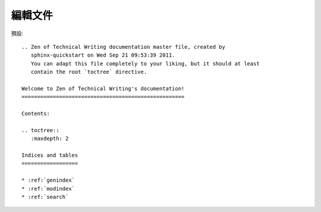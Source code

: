 編輯文件
-------

預設::

	.. Zen of Technical Writing documentation master file, created by
	   sphinx-quickstart on Wed Sep 21 09:53:39 2011.
	   You can adapt this file completely to your liking, but it should at least
	   contain the root `toctree` directive.
	
	Welcome to Zen of Technical Writing's documentation!
	====================================================
	
	Contents:
	
	.. toctree::
	   :maxdepth: 2
	
	Indices and tables
	==================
	
	* :ref:`genindex`
	* :ref:`modindex`
	* :ref:`search`
	

